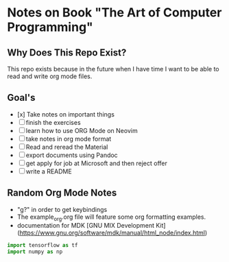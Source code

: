 * Notes on Book "The Art of Computer Programming"

** Why Does This Repo Exist?
  This repo exists because in the future when I have time I want to be able to
  read and write org mode files.


** Goal's

- [x] Take notes on important things
- [ ] finish the exercises
- [ ] learn how to use ORG Mode on Neovim
- [ ] take notes in org mode format
- [ ] Read and reread the Material
- [ ] export documents using Pandoc
- [ ] get apply for job at Microsoft and then reject offer
- [ ] write a README

** Random Org Mode Notes

- "g?" in order to get keybindings
- The example_org.org file will feature some org formatting examples.
- documentation for MDK [GNU MIX Development Kit](https://www.gnu.org/software/mdk/manual/html_node/index.html)

#+begin_src python
import tensorflow as tf
import numpy as np
#+end_src

